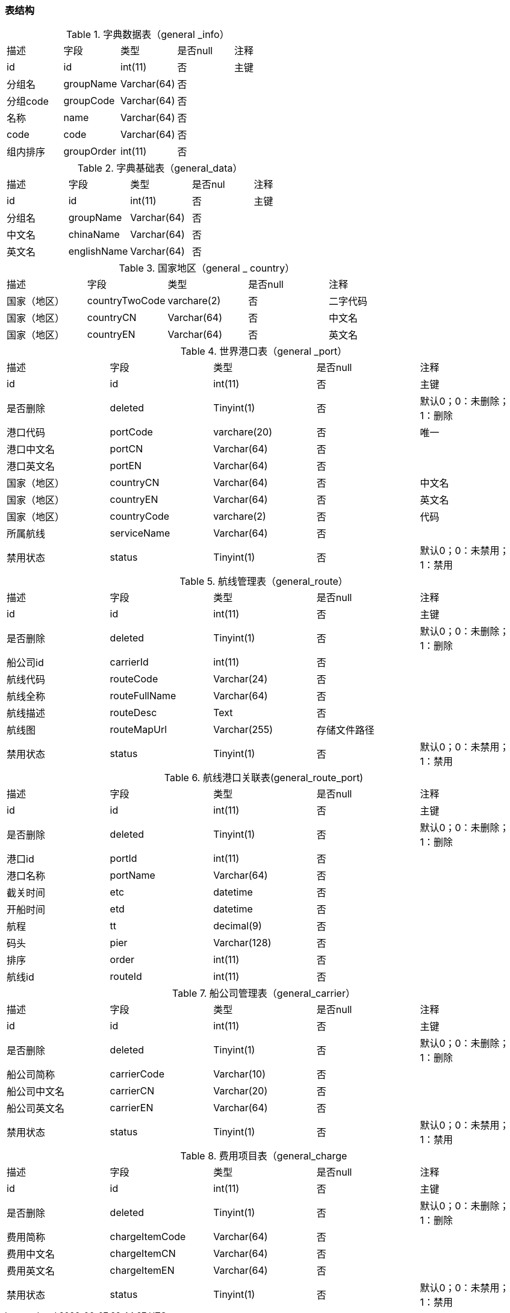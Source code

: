 
=== 表结构

.字典数据表（general _info）
|===
|描述|字段|类型|是否null|注释
|id|id|int(11)|否|主键
|分组名|groupName|Varchar(64)|否|
|分组code|groupCode|Varchar(64)|否|
|名称|name|Varchar(64)|否|
|code|code|Varchar(64)|否|
|组内排序|groupOrder|int(11)|否|
|===


.字典基础表（general_data）
|===
|描述|字段|类型|是否nul|注释
|id|id|int(11)|否|主键
|分组名|	groupName|Varchar(64)|否|
|中文名|	chinaName|Varchar(64)|否	|
|英文名|englishName|Varchar(64)|	否|
|===

.国家地区（general _ country）
|===
|描述|字段|类型|是否null|注释
|国家（地区）|countryTwoCode|varchare(2)|否|二字代码
|国家（地区）|countryCN|Varchar(64)|否|中文名
|国家（地区）|countryEN|Varchar(64)|否|英文名
|===

.世界港口表（general _port）
|===
|描述|字段|类型|是否null|注释
|id	|id|int(11)|否|主键
|是否删除|deleted|Tinyint(1)|否|默认0；0：未删除；1：删除
|港口代码|portCode|varchare(20)|否|唯一
|港口中文名|portCN|Varchar(64)|否|
|港口英文名|portEN|Varchar(64)|否|
|国家（地区）|countryCN|Varchar(64)|否|中文名
|国家（地区）|countryEN|Varchar(64)|否|英文名
|国家（地区）|countryCode|varchare(2)|否|代码
|所属航线|serviceName|Varchar(64)|否|
|禁用状态|status|Tinyint(1)	|否|默认0；0：未禁用；1：禁用
|===


.航线管理表（general_route）
|===
|描述|字段|类型|是否null|注释
|id	|id|int(11)|否|主键
|是否删除|deleted|Tinyint(1)|否|默认0；0：未删除；1：删除
|船公司id|carrierId|int(11)|否|
|航线代码|routeCode|Varchar(24)|否|
|航线全称|routeFullName|Varchar(64)|否|
|航线描述|routeDesc|Text|否|
|航线图|routeMapUrl|Varchar(255)|存储文件路径|
|禁用状态|status|Tinyint(1)|否|默认0；0：未禁用；1：禁用
|===


.航线港口关联表(general_route_port)
|===
|描述|字段|类型|是否null|注释
|id	|id|int(11)|否|主键
|是否删除|deleted|Tinyint(1)|否|默认0；0：未删除；1：删除
|港口id|portId|int(11)|否|
|港口名称|portName|Varchar(64)|否|
|截关时间|etc|datetime|否|
|开船时间|etd|datetime|否|
|航程|tt	|decimal(9)|否|
|码头|pier|Varchar(128)|否|
|排序|order|int(11)|否|
|航线id|routeId|int(11)|否|
|===

.船公司管理表（general_carrier）
|===
|描述|字段|类型|是否null|注释
|id	|id|int(11)|否|主键
|是否删除|deleted|Tinyint(1)|否|默认0；0：未删除；1：删除
|船公司简称|carrierCode|Varchar(10)|否|
|船公司中文名|carrierCN|Varchar(20)|否|
|船公司英文名|carrierEN|Varchar(64)|否|
|禁用状态|status|Tinyint(1)|否|默认0；0：未禁用；1：禁用
|===

.费用项目表（general_charge
|===
|描述|字段|类型|是否null|注释
|id	|id|int(11)|否|主键
|是否删除|deleted|Tinyint(1)|否|默认0；0：未删除；1：删除
|费用简称|chargeItemCode|Varchar(64)|否|
|费用中文名|chargeItemCN|Varchar(64)|否|
|费用英文名|chargeItemEN|Varchar(64)|否|
|禁用状态|status|Tinyint(1)|否|默认0；0：未禁用；1：禁用
|===



